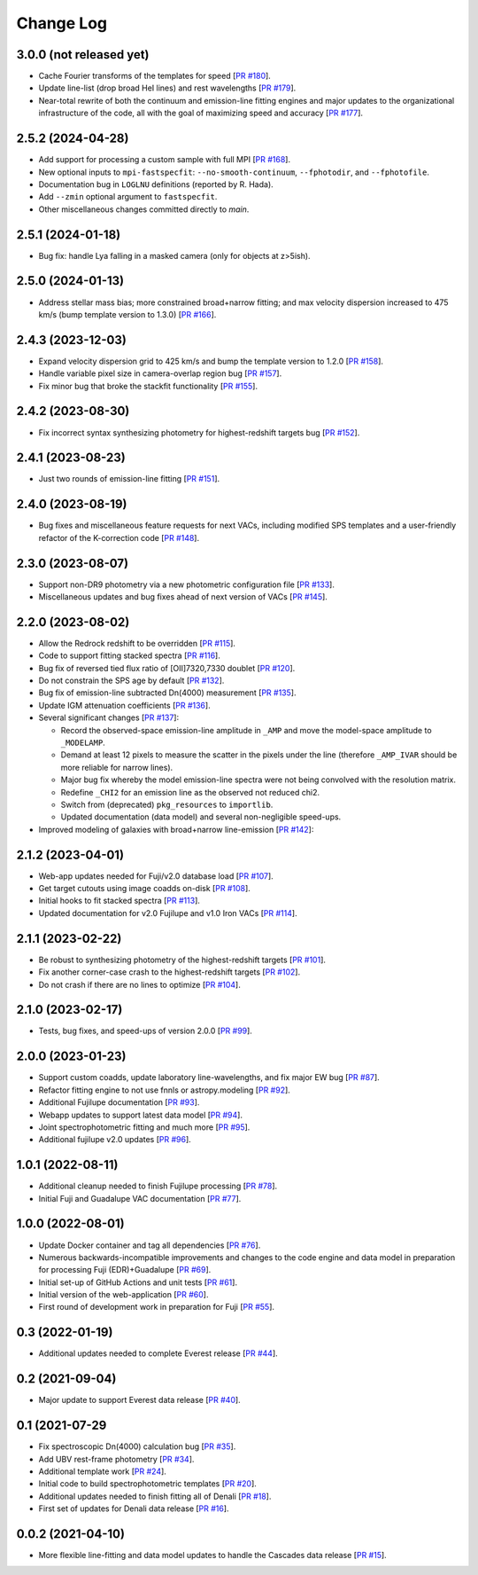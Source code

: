 ==========
Change Log
==========

3.0.0 (not released yet)
------------------------

* Cache Fourier transforms of the templates for speed [`PR #180`_].
* Update line-list (drop broad HeI lines) and rest wavelengths [`PR #179`_].
* Near-total rewrite of both the continuum and emission-line fitting engines and
  major updates to the organizational infrastructure of the code, all with the
  goal of maximizing speed and accuracy [`PR #177`_].

.. _`PR #177`: https://github.com/desihub/fastspecfit/pull/177
.. _`PR #179`: https://github.com/desihub/fastspecfit/pull/179
.. _`PR #180`: https://github.com/desihub/fastspecfit/pull/180

2.5.2 (2024-04-28)
------------------

* Add support for processing a custom sample with full MPI [`PR #168`_].
* New optional inputs to ``mpi-fastspecfit``: ``--no-smooth-continuum``,
  ``--fphotodir``, and ``--fphotofile``.
* Documentation bug in ``LOGLNU`` definitions (reported by R. Hada).
* Add ``--zmin`` optional argument to ``fastspecfit``.
* Other miscellaneous changes committed directly to `main`.

.. _`PR #168`: https://github.com/desihub/fastspecfit/pull/168

2.5.1 (2024-01-18)
------------------

* Bug fix: handle Lya falling in a masked camera (only for objects at z>5ish).

2.5.0 (2024-01-13)
------------------

* Address stellar mass bias; more constrained broad+narrow fitting; and max
  velocity dispersion increased to 475 km/s (bump template version to 1.3.0)
  [`PR #166`_].

.. _`PR #166`: https://github.com/desihub/fastspecfit/pull/166

2.4.3 (2023-12-03)
------------------

* Expand velocity dispersion grid to 425 km/s and bump the template version to
  1.2.0 [`PR #158`_].
* Handle variable pixel size in camera-overlap region bug [`PR #157`_].
* Fix minor bug that broke the stackfit functionality [`PR #155`_].

.. _`PR #155`: https://github.com/desihub/fastspecfit/pull/155
.. _`PR #157`: https://github.com/desihub/fastspecfit/pull/157
.. _`PR #158`: https://github.com/desihub/fastspecfit/pull/158

2.4.2 (2023-08-30)
------------------

* Fix incorrect syntax synthesizing photometry for highest-redshift targets bug
  [`PR #152`_].

.. _`PR #152`: https://github.com/desihub/fastspecfit/pull/152

2.4.1 (2023-08-23)
------------------

* Just two rounds of emission-line fitting [`PR #151`_].

.. _`PR #151`: https://github.com/desihub/fastspecfit/pull/151

2.4.0 (2023-08-19)
------------------

* Bug fixes and miscellaneous feature requests for next VACs, including modified
  SPS templates and a user-friendly refactor of the K-correction code [`PR #148`_].

.. _`PR #148`: https://github.com/desihub/fastspecfit/pull/148

2.3.0 (2023-08-07)
------------------

* Support non-DR9 photometry via a new photometric configuration file [`PR #133`_].
* Miscellaneous updates and bug fixes ahead of next version of VACs [`PR #145`_].

.. _`PR #133`: https://github.com/desihub/fastspecfit/pull/133
.. _`PR #145`: https://github.com/desihub/fastspecfit/pull/145

2.2.0 (2023-08-02)
------------------

* Allow the Redrock redshift to be overridden [`PR #115`_].
* Code to support fitting stacked spectra [`PR #116`_].
* Bug fix of reversed tied flux ratio of [OII]7320,7330 doublet [`PR #120`_].
* Do not constrain the SPS age by default [`PR #132`_].
* Bug fix of emission-line subtracted Dn(4000) measurement [`PR #135`_].
* Update IGM attenuation coefficients [`PR #136`_].
* Several significant changes [`PR #137`_]:

  * Record the observed-space emission-line amplitude in ``_AMP`` and move the
    model-space amplitude to ``_MODELAMP``.
  * Demand at least 12 pixels to measure the scatter in the pixels under the
    line (therefore ``_AMP_IVAR`` should be more reliable for narrow lines).
  * Major bug fix whereby the model emission-line spectra were not being
    convolved with the resolution matrix.
  * Redefine ``_CHI2`` for an emission line as the observed not reduced chi2.
  * Switch from (deprecated) ``pkg_resources`` to ``importlib``.
  * Updated documentation (data model) and several non-negligible speed-ups.

* Improved modeling of galaxies with broad+narrow line-emission [`PR #142`_]:

.. _`PR #115`: https://github.com/desihub/fastspecfit/pull/115
.. _`PR #116`: https://github.com/desihub/fastspecfit/pull/116
.. _`PR #120`: https://github.com/desihub/fastspecfit/pull/120
.. _`PR #132`: https://github.com/desihub/fastspecfit/pull/132
.. _`PR #135`: https://github.com/desihub/fastspecfit/pull/135
.. _`PR #136`: https://github.com/desihub/fastspecfit/pull/136
.. _`PR #137`: https://github.com/desihub/fastspecfit/pull/137
.. _`PR #142`: https://github.com/desihub/fastspecfit/pull/142

2.1.2 (2023-04-01)
------------------

* Web-app updates needed for Fuji/v2.0 database load [`PR #107`_].
* Get target cutouts using image coadds on-disk [`PR #108`_].
* Initial hooks to fit stacked spectra [`PR #113`_].
* Updated documentation for v2.0 Fujilupe and v1.0 Iron VACs [`PR #114`_].

.. _`PR #107`: https://github.com/desihub/fastspecfit/pull/107
.. _`PR #108`: https://github.com/desihub/fastspecfit/pull/108
.. _`PR #113`: https://github.com/desihub/fastspecfit/pull/113
.. _`PR #114`: https://github.com/desihub/fastspecfit/pull/114

2.1.1 (2023-02-22)
------------------

* Be robust to synthesizing photometry of the highest-redshift targets [`PR #101`_].
* Fix another corner-case crash to the highest-redshift targets [`PR #102`_].
* Do not crash if there are no lines to optimize [`PR #104`_].

.. _`PR #101`: https://github.com/desihub/fastspecfit/pull/101
.. _`PR #102`: https://github.com/desihub/fastspecfit/pull/102
.. _`PR #104`: https://github.com/desihub/fastspecfit/pull/104

2.1.0 (2023-02-17)
------------------

* Tests, bug fixes, and speed-ups of version 2.0.0 [`PR #99`_].

.. _`PR #99`: https://github.com/desihub/fastspecfit/pull/99

2.0.0 (2023-01-23)
------------------

* Support custom coadds, update laboratory line-wavelengths, and fix major EW
  bug [`PR #87`_].
* Refactor fitting engine to not use fnnls or astropy.modeling [`PR #92`_].
* Additional Fujilupe documentation [`PR #93`_].
* Webapp updates to support latest data model [`PR #94`_].
* Joint spectrophotometric fitting and much more [`PR #95`_].
* Additional fujilupe v2.0 updates [`PR #96`_].

.. _`PR #87`: https://github.com/desihub/fastspecfit/pull/87
.. _`PR #92`: https://github.com/desihub/fastspecfit/pull/92
.. _`PR #93`: https://github.com/desihub/fastspecfit/pull/93
.. _`PR #94`: https://github.com/desihub/fastspecfit/pull/94
.. _`PR #95`: https://github.com/desihub/fastspecfit/pull/95
.. _`PR #96`: https://github.com/desihub/fastspecfit/pull/96

1.0.1 (2022-08-11)
------------------

* Additional cleanup needed to finish Fujilupe processing [`PR #78`_].
* Initial Fuji and Guadalupe VAC documentation [`PR #77`_].

.. _`PR #77`: https://github.com/desihub/fastspecfit/pull/77
.. _`PR #78`: https://github.com/desihub/fastspecfit/pull/78

1.0.0 (2022-08-01)
------------------

* Update Docker container and tag all dependencies [`PR #76`_].
* Numerous backwards-incompatible improvements and changes to the code engine
  and data model in preparation for processing Fuji (EDR)+Guadalupe [`PR #69`_].
* Initial set-up of GitHub Actions and unit tests [`PR #61`_].
* Initial version of the web-application [`PR #60`_].
* First round of development work in preparation for Fuji [`PR #55`_].

.. _`PR #55`: https://github.com/desihub/fastspecfit/pull/55
.. _`PR #60`: https://github.com/desihub/fastspecfit/pull/60
.. _`PR #61`: https://github.com/desihub/fastspecfit/pull/61
.. _`PR #69`: https://github.com/desihub/fastspecfit/pull/69
.. _`PR #76`: https://github.com/desihub/fastspecfit/pull/76

0.3 (2022-01-19)
----------------

* Additional updates needed to complete Everest release [`PR #44`_].

.. _`PR #44`: https://github.com/desihub/fastspecfit/pull/44

0.2 (2021-09-04)
----------------

* Major update to support Everest data release [`PR #40`_].

.. _`PR #40`: https://github.com/desihub/fastspecfit/pull/40

0.1 (2021-07-29
----------------

* Fix spectroscopic Dn(4000) calculation bug [`PR #35`_].
* Add UBV rest-frame photometry [`PR #34`_].
* Additional template work [`PR #24`_].
* Initial code to build spectrophotometric templates [`PR #20`_].
* Additional updates needed to finish fitting all of Denali [`PR #18`_].
* First set of updates for Denali data release [`PR #16`_].

.. _`PR #16`: https://github.com/desihub/fastspecfit/pull/16
.. _`PR #18`: https://github.com/desihub/fastspecfit/pull/18
.. _`PR #20`: https://github.com/desihub/fastspecfit/pull/20
.. _`PR #24`: https://github.com/desihub/fastspecfit/pull/24
.. _`PR #34`: https://github.com/desihub/fastspecfit/pull/34
.. _`PR #35`: https://github.com/desihub/fastspecfit/pull/35

0.0.2 (2021-04-10)
------------------

* More flexible line-fitting and data model updates to handle the Cascades data
  release [`PR #15`_].

.. _`PR #15`: https://github.com/desihub/fastspecfit/pull/15

